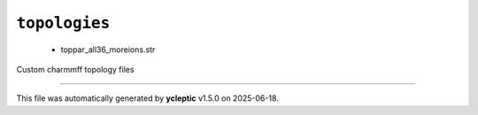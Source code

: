 .. _config_ref charmmff custom topologies:

``topologies``
--------------

  * toppar_all36_moreions.str


Custom charmmff topology files

----

This file was automatically generated by **ycleptic** v1.5.0 on 2025-06-18.